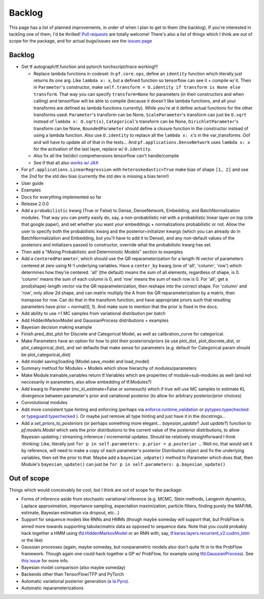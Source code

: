 Backlog
=======

This page has a list of planned improvements, in order of when I plan to get
to them (the backlog).  If you're interested in tackling one of them, I'd be 
thrilled!  `Pull requests <https://github.com/brendanhasz/probflow/pulls>`_
are totally welcome!  There's also a list of things which I think are out of
scope for the package, and for actual bugs/issues see the `issues page <https://github.com/brendanhasz/probflow/issues>`_


Backlog
-------

* Get tf autograph/tf.function and pytorch torchscript/trace working!!!

  * Replace lambda functions in codeset: In ``pf.core.ops``, define an ``identity`` function which literally just returns its one arg. Like ``lambda x: x``, but a defined function so tensorflow can see it + compile w/ it.  Then in ``Parameter``'s constructor, make ``self.transform = O.identity if transform is None else transform``.  That way you can specify ``transform=None`` for parameters (in their constructors and when calling) and tensorflow will be able to compile (because it doesn't like lambda functions, and all your transforms are defined as lambda functions currently).  While you're at it define actual functions for the other transforms used:  ``Parameter``'s transform can be None, ``ScaleParameter``'s transform can just be ``O.sqrt`` instead of ``lambda x: O.sqrt(x)``, ``Categorical``'s transform can be None, ``DirichletParameter``'s transform can be None, ``BoundedParameter`` should define a closure function in the constructor instead of using a lambda function.  Also use ``O.identity`` to replace all the ``lambda x: x``'s in the var_transforms.  Oof and will have to update all of that in the tests...  And ``pf.applications.DenseNetwork`` uses ``lambda x: x`` for the activation of the last layer, replace w/ ``O.identity``.
  * Also fix all the list/dict comprehensions tensorflow can't handle/compile
  * See if that all also `works w/ JAX <https://github.com/brendanhasz/probflow/issues/14>`_
   
* For ``pf.applications.LinearRegression`` with ``heteroskedastic=True`` make bias of shape ``[1, 2]`` and use the 2nd for the std dev bias (currently the std dev is missing a bias term!)
* User guide
* Examples
* Docs for everything implemented so far
* Release 2.0.0
* Add a ``probabilistic`` kwarg (True or False) to Dense, DenseNetwork, Embedding, and BatchNormalization modules. That way you can pretty easily do, say, a non-probabilistic net with a probabilistic linear layer on top (cite that google paper), and set whether you want your embeddings + normalizations probabilistic or not.  Allow the user to specify both the probabilistic kwarg and the posterior+initializer kwargs (which you can already do in BatchNormalization and Embedding, but you'll have to add it to Dense), and any non-default values of the posteriors and initializers passed to constructor, override what the probabilistic kwarg has set.
* Then add a "Mixing Probabilistic and Deterministic Models" section to examples
* Add a ``CenteredParameter``, which should use the QR reparameterization for a length-N vector of parameters centered at zero using N-1 underlying variables. Have a ``center_by`` kwarg (one of 'all', 'column', 'row') which determines how they're centered.  'all' (the default) means the sum of all elements, regardless of shape, is 0.  'column' means the sum of each column is 0, and 'row' means the sum of each row is 0.  For 'all', get a prod(shape)-length vector via the QR reparameterization, then reshape into the correct shape.  For 'column' and 'row', only allow 2d shape, and can matrix multiply the A from the QR reparameterization by a matrix, then transpose for row. Can do that in the transform function, and have appropriate priors such that resulting parameters have prior ~ normal(0, 1).  And make sure to mention that the prior is fixed in the docs.
* Add ability to use >1 MC samples from variational distribution per batch
* Add HiddenMarkovModel and GaussianProcess distributions + examples
* Bayesian decision making example
* Finish pred_dist_plot for Discrete and Categorical Model, as well as calibration_curve for categorical.
* Make Parameters have an option for how to plot their posteriors/priors (ie use plot_dist, plot_discrete_dist, or plot_categorical_dist), and set defaults that make sense for parameters (e.g. default for Categorical param should be plot_categorical_dist)
* Add model saving/loading (Model.save_model and load_model)
* Summary method for Modules + Models which show hierarchy of modules/parameters
* Make Module.trainable_variables return tf.Variables which are properties of module+sub-modules as well (and not neccesarily in parameters, also allow embedding of tf.Modules?)
* Add kwarg to Parameter (mc_kl_estimate=False or somesuch) which if true will use MC samples to estimate KL divergence between parameter's prior and variational posterior (to allow for arbitrary posterior/prior choices)
* Convolutional modules
* Add more consistent type hinting and enforcing (perhaps via `enforce.runtime_validation <https://github.com/RussBaz/enforce>`_ or `pytypes.typechecked <https://github.com/Stewori/pytypes>`_ or `typeguard.typechecked <https://github.com/agronholm/typeguard>`_ ).  Or maybe just remove all type hinting and just have it in the docstrings...
* Add a `set_priors_to_posteriors` (or perhaps something more elegant... `bayesian_update`? Just `update`?) function to `pf.models.Model` which sets the prior distributions to the current value of the posterior distributions, to allow Bayesian updating / streaming inference / incremental updates.  Should be relatively straightforward I think :thinking: Like, literally just ``for p in self.parameters: p.prior = p.posterior`` ... Well no, that would set it by reference, will need to make a copy of each parameter's posterior Distribution object and fix the underlying variables, then set the prior to that.  Maybe add a ``bayesian_udpate()`` method to Parameter which does that, then Module's ``bayesian_update()`` can just be ``for p in self.parameters: p.bayesian_update()``

Out of scope
------------

Things which would conceivably be cool, but I think are out of scope for the
package:

* Forms of inference aside from stochastic variational inference (e.g. MCMC, Stein methods, Langevin dynamics, Laplace approximation, importance sampling, expectation maximization, particle filters, finding purely the MAP/ML estimate, Bayesian estimation via dropout, etc...)
* Support for sequence models like RNNs and HMMs (though maybe someday will support that, but ProbFlow is aimed more towards supporting tabular/matrix data as opposed to sequence data.  Note that you could probably hack together a HMM using `tfd.HiddenMarkovModel <https://www.tensorflow.org/probability/api_docs/python/tfp/distributions/HiddenMarkovModel>`_ or an RNN with, say, `tf.keras.layers.recurrent_v2.cudnn_lstm <https://github.com/tensorflow/tensorflow/blob/1cf0898dd4331baf93fe77205550f2c2e6c90ee5/tensorflow/python/keras/layers/recurrent_v2.py#L1099>`_ or the like)
* Gaussian processes (again, maybe someday, but nonparametric models also don't quite fit in to the ProbFlow framework.  Though again one could hack together a GP w/ ProbFlow, for example using `tfd.GaussianProcess <https://www.tensorflow.org/probability/api_docs/python/tfp/distributions/GaussianProcess>`_).  See `this issue <https://github.com/brendanhasz/probflow/issues/7>`_ for more info.
* Bayesian model comparison (also maybe someday)
* Backends other than TensorFlow/TFP and PyTorch
* Automatic variational posterior generation (`a la Pyro <http://docs.pyro.ai/en/stable/infer.autoguide.html>`_).
* Automatic reparameterizations
